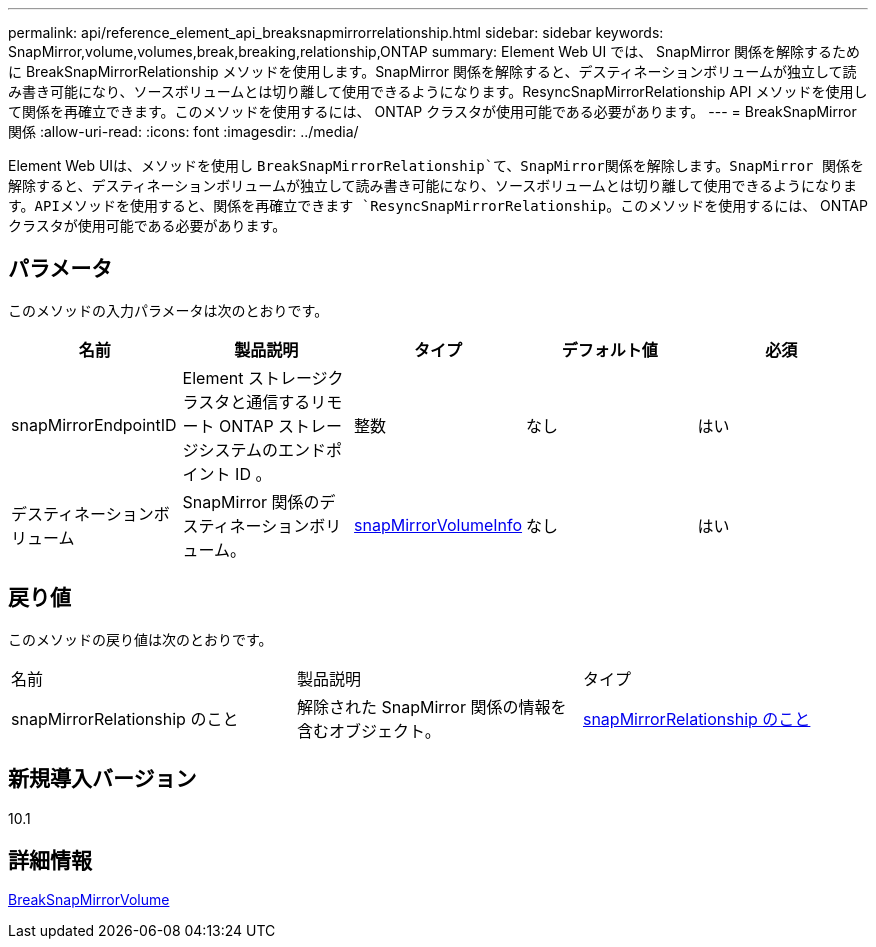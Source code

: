 ---
permalink: api/reference_element_api_breaksnapmirrorrelationship.html 
sidebar: sidebar 
keywords: SnapMirror,volume,volumes,break,breaking,relationship,ONTAP 
summary: Element Web UI では、 SnapMirror 関係を解除するために BreakSnapMirrorRelationship メソッドを使用します。SnapMirror 関係を解除すると、デスティネーションボリュームが独立して読み書き可能になり、ソースボリュームとは切り離して使用できるようになります。ResyncSnapMirrorRelationship API メソッドを使用して関係を再確立できます。このメソッドを使用するには、 ONTAP クラスタが使用可能である必要があります。 
---
= BreakSnapMirror 関係
:allow-uri-read: 
:icons: font
:imagesdir: ../media/


[role="lead"]
Element Web UIは、メソッドを使用し `BreakSnapMirrorRelationship`て、SnapMirror関係を解除します。SnapMirror 関係を解除すると、デスティネーションボリュームが独立して読み書き可能になり、ソースボリュームとは切り離して使用できるようになります。APIメソッドを使用すると、関係を再確立できます `ResyncSnapMirrorRelationship`。このメソッドを使用するには、 ONTAP クラスタが使用可能である必要があります。



== パラメータ

このメソッドの入力パラメータは次のとおりです。

|===
| 名前 | 製品説明 | タイプ | デフォルト値 | 必須 


 a| 
snapMirrorEndpointID
 a| 
Element ストレージクラスタと通信するリモート ONTAP ストレージシステムのエンドポイント ID 。
 a| 
整数
 a| 
なし
 a| 
はい



 a| 
デスティネーションボリューム
 a| 
SnapMirror 関係のデスティネーションボリューム。
 a| 
xref:reference_element_api_snapmirrorvolumeinfo.adoc[snapMirrorVolumeInfo]
 a| 
なし
 a| 
はい

|===


== 戻り値

このメソッドの戻り値は次のとおりです。

|===


| 名前 | 製品説明 | タイプ 


 a| 
snapMirrorRelationship のこと
 a| 
解除された SnapMirror 関係の情報を含むオブジェクト。
 a| 
xref:reference_element_api_snapmirrorrelationship.adoc[snapMirrorRelationship のこと]

|===


== 新規導入バージョン

10.1



== 詳細情報

xref:reference_element_api_breaksnapmirrorvolume.adoc[BreakSnapMirrorVolume]
